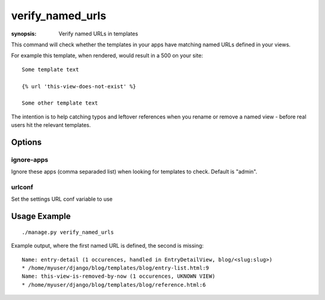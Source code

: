 verify_named_urls
=================

:synopsis: Verify named URLs in templates

This command will check whether the templates in your apps have matching named
URLs defined in your views.

For example this template, when rendered, would result in a 500 on your site:

::

    Some template text

    {% url 'this-view-does-not-exist' %}

    Some other template text

The intention is to help catching typos and leftover references when you rename
or remove a named view - before real users hit the relevant templates.

Options
-------

ignore-apps
~~~~~~~~~~~

Ignore these apps (comma separaded list) when looking for templates to check.
Default is "admin".

urlconf
~~~~~~~

Set the settings URL conf variable to use


Usage Example
-------------

::

    ./manage.py verify_named_urls

Example output, where the first named URL is defined, the second is missing:

::

    Name: entry-detail (1 occurences, handled in EntryDetailView, blog/<slug:slug>)
    * /home/myuser/django/blog/templates/blog/entry-list.html:9
    Name: this-view-is-removed-by-now (1 occurences, UKNOWN VIEW)
    * /home/myuser/django/blog/templates/blog/reference.html:6
